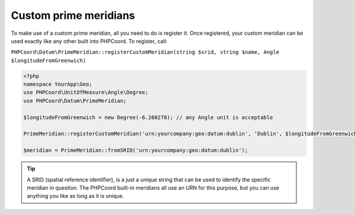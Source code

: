 Custom prime meridians
======================

To make use of a custom prime meridian, all you need to do is register it. Once registered, your custom meridian can be
used exactly like any other built into PHPCoord. To register, call:

``PHPCoord\Datum\PrimeMeridian::registerCustomMeridian(string $srid, string $name, Angle $longitudeFromGreenwich)``

.. code-block:: php

    <?php
    namespace YourApp\Geo;
    use PHPCoord\UnitOfMeasure\Angle\Degree;
    use PHPCoord\Datum\PrimeMeridian;

    $longitudeFromGreenwich = new Degree(-6.260278); // any Angle unit is acceptable

    PrimeMeridian::registerCustomMeridian('urn:yourcompany:geo:datum:dublin', 'Dublin', $longitudeFromGreenwich);

    $meridian = PrimeMeridian::fromSRID('urn:yourcompany:geo:datum:dublin');

.. tip::
    A SRID (spatial reference identifier), is a just a unique string that can be used to identify the specific meridian
    in question. The PHPCoord built-in meridians all use an URN for this purpose, but you can use anything you like as
    long as it is unique.
